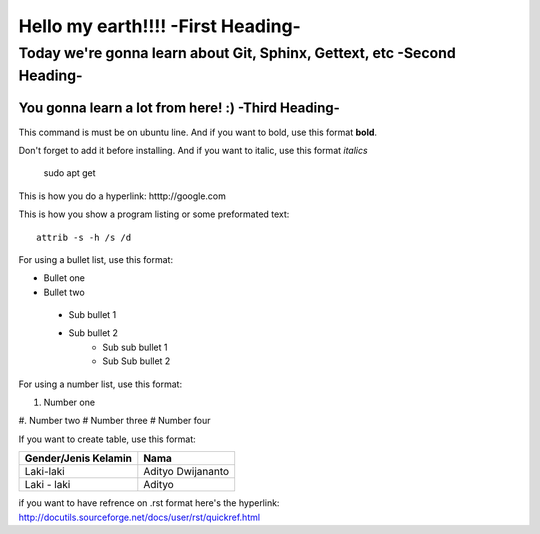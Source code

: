 Hello my earth!!!! -**First Heading**-
==================


Today we're gonna learn about Git, Sphinx, Gettext, etc -**Second Heading**-
-------------------------------------------------------

You gonna learn a lot from here! :) -**Third Heading**-
........................................................

This command is must be on ubuntu line. And if you want to bold, use this format **bold**.

Don't forget to add it before installing. And if you want to italic, use this format *italics*     
	 
	 sudo apt get

This is how you do a hyperlink: htttp://google.com

This is how you show a program listing or some preformated text::

     attrib -s -h /s /d
	 
For using a bullet list, use this format:

* Bullet one
* Bullet two
 - Sub bullet 1
 - Sub bullet 2
 	- Sub sub bullet 1
 	- Sub Sub bullet 2

 

For using a number list, use this format:

#. Number one
#. Number two
#  Number three
#  Number four

If you want to create table, use this format:

+--------------------------+---------------------------+
| **Gender/Jenis Kelamin** | **Nama**                  |
+--------------------------+---------------------------+
| Laki-laki                | Adityo Dwijananto         |
+--------------------------+---------------------------+
| Laki - laki              | Adityo                    |
+--------------------------+---------------------------+

if you want to have refrence on .rst format here's the hyperlink: http://docutils.sourceforge.net/docs/user/rst/quickref.html

